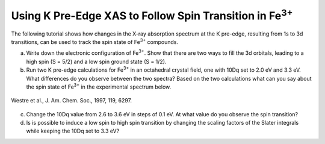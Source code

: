 Using K Pre-Edge XAS to Follow Spin Transition in |Fe3+| 
========================================================

The following tutorial shows how changes in the X-ray absorption spectrum at the K pre-edge, resulting from 1s to 3d transitions, can be used to track the spin state of |Fe3+| compounds.

a. Write down the electronic configuration of |Fe3+|. Show that there are two ways to fill the 3d orbitals, leading to a high spin (S = 5/2) and a low spin ground state (S = 1/2).

b. Run two K pre-edge calculations for |Fe3+| in an octahedral crystal field, one with 10Dq set to 2.0 eV and 3.3 eV. What differences do you observe between the two spectra? Based on the two calculations what can you say about the spin state of |Fe3+| in the experimental spectrum below.

.. figure:: assets/westre_fig2.png
    :width: 60 %
    :align: center

    Westre et al., J. Am. Chem. Soc., 1997, 119, 6297.


c. Change the 10Dq value from 2.6 to 3.6 eV in steps of 0.1 eV. At what value do you observe the spin transition?

d. Is is possible to induce a low spin to high spin transition by changing the scaling factors of the Slater integrals while keeping the 10Dq set to 3.3 eV?

.. |Fe3+| replace:: Fe\ :sup:`3+`\

